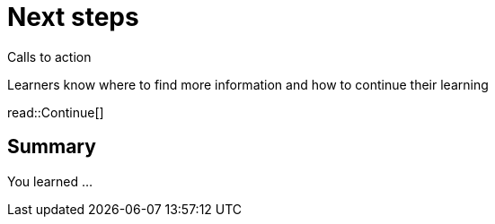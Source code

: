= Next steps
:order: 10
:type: lesson


Calls to action

Learners know where to find more information and how to continue their learning



read::Continue[]

[.summary]
== Summary

You learned ...